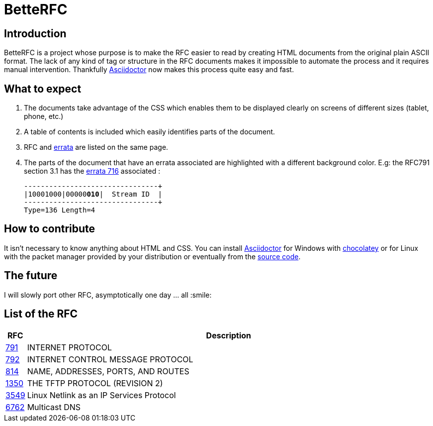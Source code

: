 :RFC_PATH: link:https://gris8.github.io/betterfc

= BetteRFC

== Introduction

BetteRFC is a project whose purpose is to make the RFC easier to read by creating HTML documents from the original plain ASCII format.
The lack of any kind of tag or structure in the RFC documents makes it impossible to automate the process and it requires  manual intervention.
Thankfully https://asciidoctor.org[Asciidoctor] now makes this process quite easy and fast.

== What to expect

. The documents take advantage of the CSS which enables them to be displayed clearly on screens of different sizes (tablet, phone, etc.)
. A table of contents is included which easily identifies parts of the document.
. RFC and https://en.wikipedia.org/wiki/Erratum[errata] are listed on the same page.
. The parts of the document that have an errata associated are highlighted with a different background color. E.g: the RFC791 section 3.1 has the https://www.rfc-editor.org/errata/eid716[errata 716] associated :
+
[.rfc-error, subs=+macros]
....
+--------+--------+--------+--------+
|10001000|00000pass:quotes[*010*]|  Stream ID  |
+--------+--------+--------+--------+
Type=136 Length=4
....


== How to contribute

It isn't necessary to know anything about HTML and CSS. You can install https://asciidoctor.org[Asciidoctor] for Windows with https://chocolatey.org[chocolatey] or for Linux with the packet manager provided by your distribution or eventually from the https://github.com/asciidoctor/asciidoctor[source code].

== The future

I will slowly port other RFC, asymptotically one day ... all :smile:


== List of the RFC

[options="header", cols="<,~"]
|===
|            RFC                | Description
| {RFC_PATH}/rfc791.html[791]   | INTERNET PROTOCOL
| {RFC_PATH}/rfc792.html[792]   | INTERNET CONTROL MESSAGE PROTOCOL
| {RFC_PATH}/rfc814.html[814]   | NAME, ADDRESSES, PORTS, AND ROUTES
| {RFC_PATH}/rfc1350.html[1350] | THE TFTP PROTOCOL (REVISION 2)
| {RFC_PATH}/rfc3549.html[3549] | Linux Netlink as an IP Services Protocol
| {RFC_PATH}/rfc6762.html[6762] | Multicast DNS
|===
